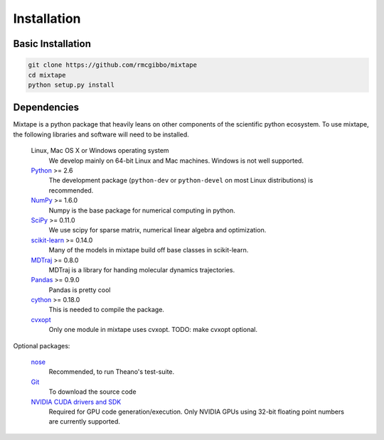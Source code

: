 .. _installation:

Installation
============

Basic Installation
------------------

.. code-block:: python

    git clone https://github.com/rmcgibbo/mixtape
    cd mixtape
    python setup.py install


Dependencies
------------

.. I copied a lot of this formatting and text from the Theano docs
.. (http://deeplearning.net/software/theano/_sources/install.txt)
.. Thanks guys!

Mixtape is a python package that heavily leans on other components of the
scientific python ecosystem. To use mixtape, the following libraries and
software will need to be installed.

    Linux, Mac OS X or Windows operating system
        We develop mainly on 64-bit Linux and Mac machines. Windows is not
        well supported.

    `Python <http://python.org>`_ >= 2.6
        The development package (``python-dev`` or ``python-devel``
        on most Linux distributions) is recommended.

    `NumPy <http://numpy.scipy.org/>`_ >= 1.6.0
        Numpy is the base package for numerical computing in python.

    `SciPy <http://scipy.org>`_ >= 0.11.0
        We use scipy for sparse matrix, numerical linear algebra and
        optimization.

    `scikit-learn <http://sklearn.org>`_ >= 0.14.0
        Many of the models in mixtape build off base classes in scikit-learn.

    `MDTraj <http://mdtraj.org>`_ >= 0.8.0
        MDTraj is a library for handing molecular dynamics trajectories.

    `Pandas <http://pandas.pydata.org>`_ >= 0.9.0
        Pandas is pretty cool

    `cython <http://cython.org>`_ >= 0.18.0
        This is needed to compile the package.

    `cvxopt <http://cvxopt.org/>`_
        Only one module in mixtape uses cvxopt. TODO: make cvxopt optional.

Optional packages:

    `nose <http://somethingaboutorange.com/mrl/projects/nose/>`_
        Recommended, to run Theano's test-suite.

    `Git <http://git-scm.com>`_
        To download the source code

    `NVIDIA CUDA drivers and SDK`_
        Required for GPU code generation/execution. Only NVIDIA GPUs using
        32-bit floating point numbers are currently supported.


.. _NVIDIA CUDA drivers and SDK: http://developer.nvidia.com/object/gpucomputing.html
